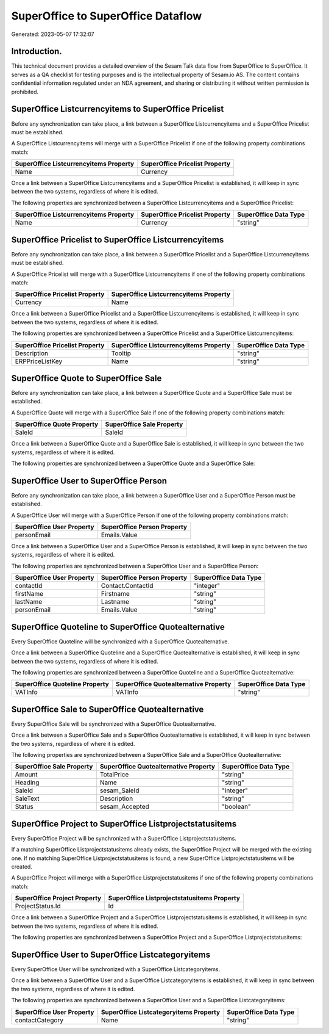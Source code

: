 ===================================
SuperOffice to SuperOffice Dataflow
===================================

Generated: 2023-05-07 17:32:07

Introduction.
------------

This technical document provides a detailed overview of the Sesam Talk data flow from SuperOffice to SuperOffice. It serves as a QA checklist for testing purposes and is the intellectual property of Sesam.io AS. The content contains confidential information regulated under an NDA agreement, and sharing or distributing it without written permission is prohibited.

SuperOffice Listcurrencyitems to SuperOffice Pricelist
------------------------------------------------------
Before any synchronization can take place, a link between a SuperOffice Listcurrencyitems and a SuperOffice Pricelist must be established.

A SuperOffice Listcurrencyitems will merge with a SuperOffice Pricelist if one of the following property combinations match:

.. list-table::
   :header-rows: 1

   * - SuperOffice Listcurrencyitems Property
     - SuperOffice Pricelist Property
   * - Name
     - Currency

Once a link between a SuperOffice Listcurrencyitems and a SuperOffice Pricelist is established, it will keep in sync between the two systems, regardless of where it is edited.

The following properties are synchronized between a SuperOffice Listcurrencyitems and a SuperOffice Pricelist:

.. list-table::
   :header-rows: 1

   * - SuperOffice Listcurrencyitems Property
     - SuperOffice Pricelist Property
     - SuperOffice Data Type
   * - Name
     - Currency
     - "string"


SuperOffice Pricelist to SuperOffice Listcurrencyitems
------------------------------------------------------
Before any synchronization can take place, a link between a SuperOffice Pricelist and a SuperOffice Listcurrencyitems must be established.

A SuperOffice Pricelist will merge with a SuperOffice Listcurrencyitems if one of the following property combinations match:

.. list-table::
   :header-rows: 1

   * - SuperOffice Pricelist Property
     - SuperOffice Listcurrencyitems Property
   * - Currency
     - Name

Once a link between a SuperOffice Pricelist and a SuperOffice Listcurrencyitems is established, it will keep in sync between the two systems, regardless of where it is edited.

The following properties are synchronized between a SuperOffice Pricelist and a SuperOffice Listcurrencyitems:

.. list-table::
   :header-rows: 1

   * - SuperOffice Pricelist Property
     - SuperOffice Listcurrencyitems Property
     - SuperOffice Data Type
   * - Description
     - Tooltip
     - "string"
   * - ERPPriceListKey
     - Name
     - "string"


SuperOffice Quote to SuperOffice Sale
-------------------------------------
Before any synchronization can take place, a link between a SuperOffice Quote and a SuperOffice Sale must be established.

A SuperOffice Quote will merge with a SuperOffice Sale if one of the following property combinations match:

.. list-table::
   :header-rows: 1

   * - SuperOffice Quote Property
     - SuperOffice Sale Property
   * - SaleId
     - SaleId

Once a link between a SuperOffice Quote and a SuperOffice Sale is established, it will keep in sync between the two systems, regardless of where it is edited.

The following properties are synchronized between a SuperOffice Quote and a SuperOffice Sale:

.. list-table::
   :header-rows: 1

   * - SuperOffice Quote Property
     - SuperOffice Sale Property
     - SuperOffice Data Type


SuperOffice User to SuperOffice Person
--------------------------------------
Before any synchronization can take place, a link between a SuperOffice User and a SuperOffice Person must be established.

A SuperOffice User will merge with a SuperOffice Person if one of the following property combinations match:

.. list-table::
   :header-rows: 1

   * - SuperOffice User Property
     - SuperOffice Person Property
   * - personEmail
     - Emails.Value

Once a link between a SuperOffice User and a SuperOffice Person is established, it will keep in sync between the two systems, regardless of where it is edited.

The following properties are synchronized between a SuperOffice User and a SuperOffice Person:

.. list-table::
   :header-rows: 1

   * - SuperOffice User Property
     - SuperOffice Person Property
     - SuperOffice Data Type
   * - contactId
     - Contact.ContactId
     - "integer"
   * - firstName
     - Firstname
     - "string"
   * - lastName
     - Lastname
     - "string"
   * - personEmail
     - Emails.Value
     - "string"


SuperOffice Quoteline to SuperOffice Quotealternative
-----------------------------------------------------
Every SuperOffice Quoteline will be synchronized with a SuperOffice Quotealternative.

Once a link between a SuperOffice Quoteline and a SuperOffice Quotealternative is established, it will keep in sync between the two systems, regardless of where it is edited.

The following properties are synchronized between a SuperOffice Quoteline and a SuperOffice Quotealternative:

.. list-table::
   :header-rows: 1

   * - SuperOffice Quoteline Property
     - SuperOffice Quotealternative Property
     - SuperOffice Data Type
   * - VATInfo
     - VATInfo
     - "string"


SuperOffice Sale to SuperOffice Quotealternative
------------------------------------------------
Every SuperOffice Sale will be synchronized with a SuperOffice Quotealternative.

Once a link between a SuperOffice Sale and a SuperOffice Quotealternative is established, it will keep in sync between the two systems, regardless of where it is edited.

The following properties are synchronized between a SuperOffice Sale and a SuperOffice Quotealternative:

.. list-table::
   :header-rows: 1

   * - SuperOffice Sale Property
     - SuperOffice Quotealternative Property
     - SuperOffice Data Type
   * - Amount
     - TotalPrice
     - "string"
   * - Heading
     - Name
     - "string"
   * - SaleId
     - sesam_SaleId
     - "integer"
   * - SaleText
     - Description
     - "string"
   * - Status
     - sesam_Accepted
     - "boolean"


SuperOffice Project to SuperOffice Listprojectstatusitems
---------------------------------------------------------
Every SuperOffice Project will be synchronized with a SuperOffice Listprojectstatusitems.

If a matching SuperOffice Listprojectstatusitems already exists, the SuperOffice Project will be merged with the existing one.
If no matching SuperOffice Listprojectstatusitems is found, a new SuperOffice Listprojectstatusitems will be created.

A SuperOffice Project will merge with a SuperOffice Listprojectstatusitems if one of the following property combinations match:

.. list-table::
   :header-rows: 1

   * - SuperOffice Project Property
     - SuperOffice Listprojectstatusitems Property
   * - ProjectStatus.Id
     - Id

Once a link between a SuperOffice Project and a SuperOffice Listprojectstatusitems is established, it will keep in sync between the two systems, regardless of where it is edited.

The following properties are synchronized between a SuperOffice Project and a SuperOffice Listprojectstatusitems:

.. list-table::
   :header-rows: 1

   * - SuperOffice Project Property
     - SuperOffice Listprojectstatusitems Property
     - SuperOffice Data Type


SuperOffice User to SuperOffice Listcategoryitems
-------------------------------------------------
Every SuperOffice User will be synchronized with a SuperOffice Listcategoryitems.

Once a link between a SuperOffice User and a SuperOffice Listcategoryitems is established, it will keep in sync between the two systems, regardless of where it is edited.

The following properties are synchronized between a SuperOffice User and a SuperOffice Listcategoryitems:

.. list-table::
   :header-rows: 1

   * - SuperOffice User Property
     - SuperOffice Listcategoryitems Property
     - SuperOffice Data Type
   * - contactCategory
     - Name
     - "string"

